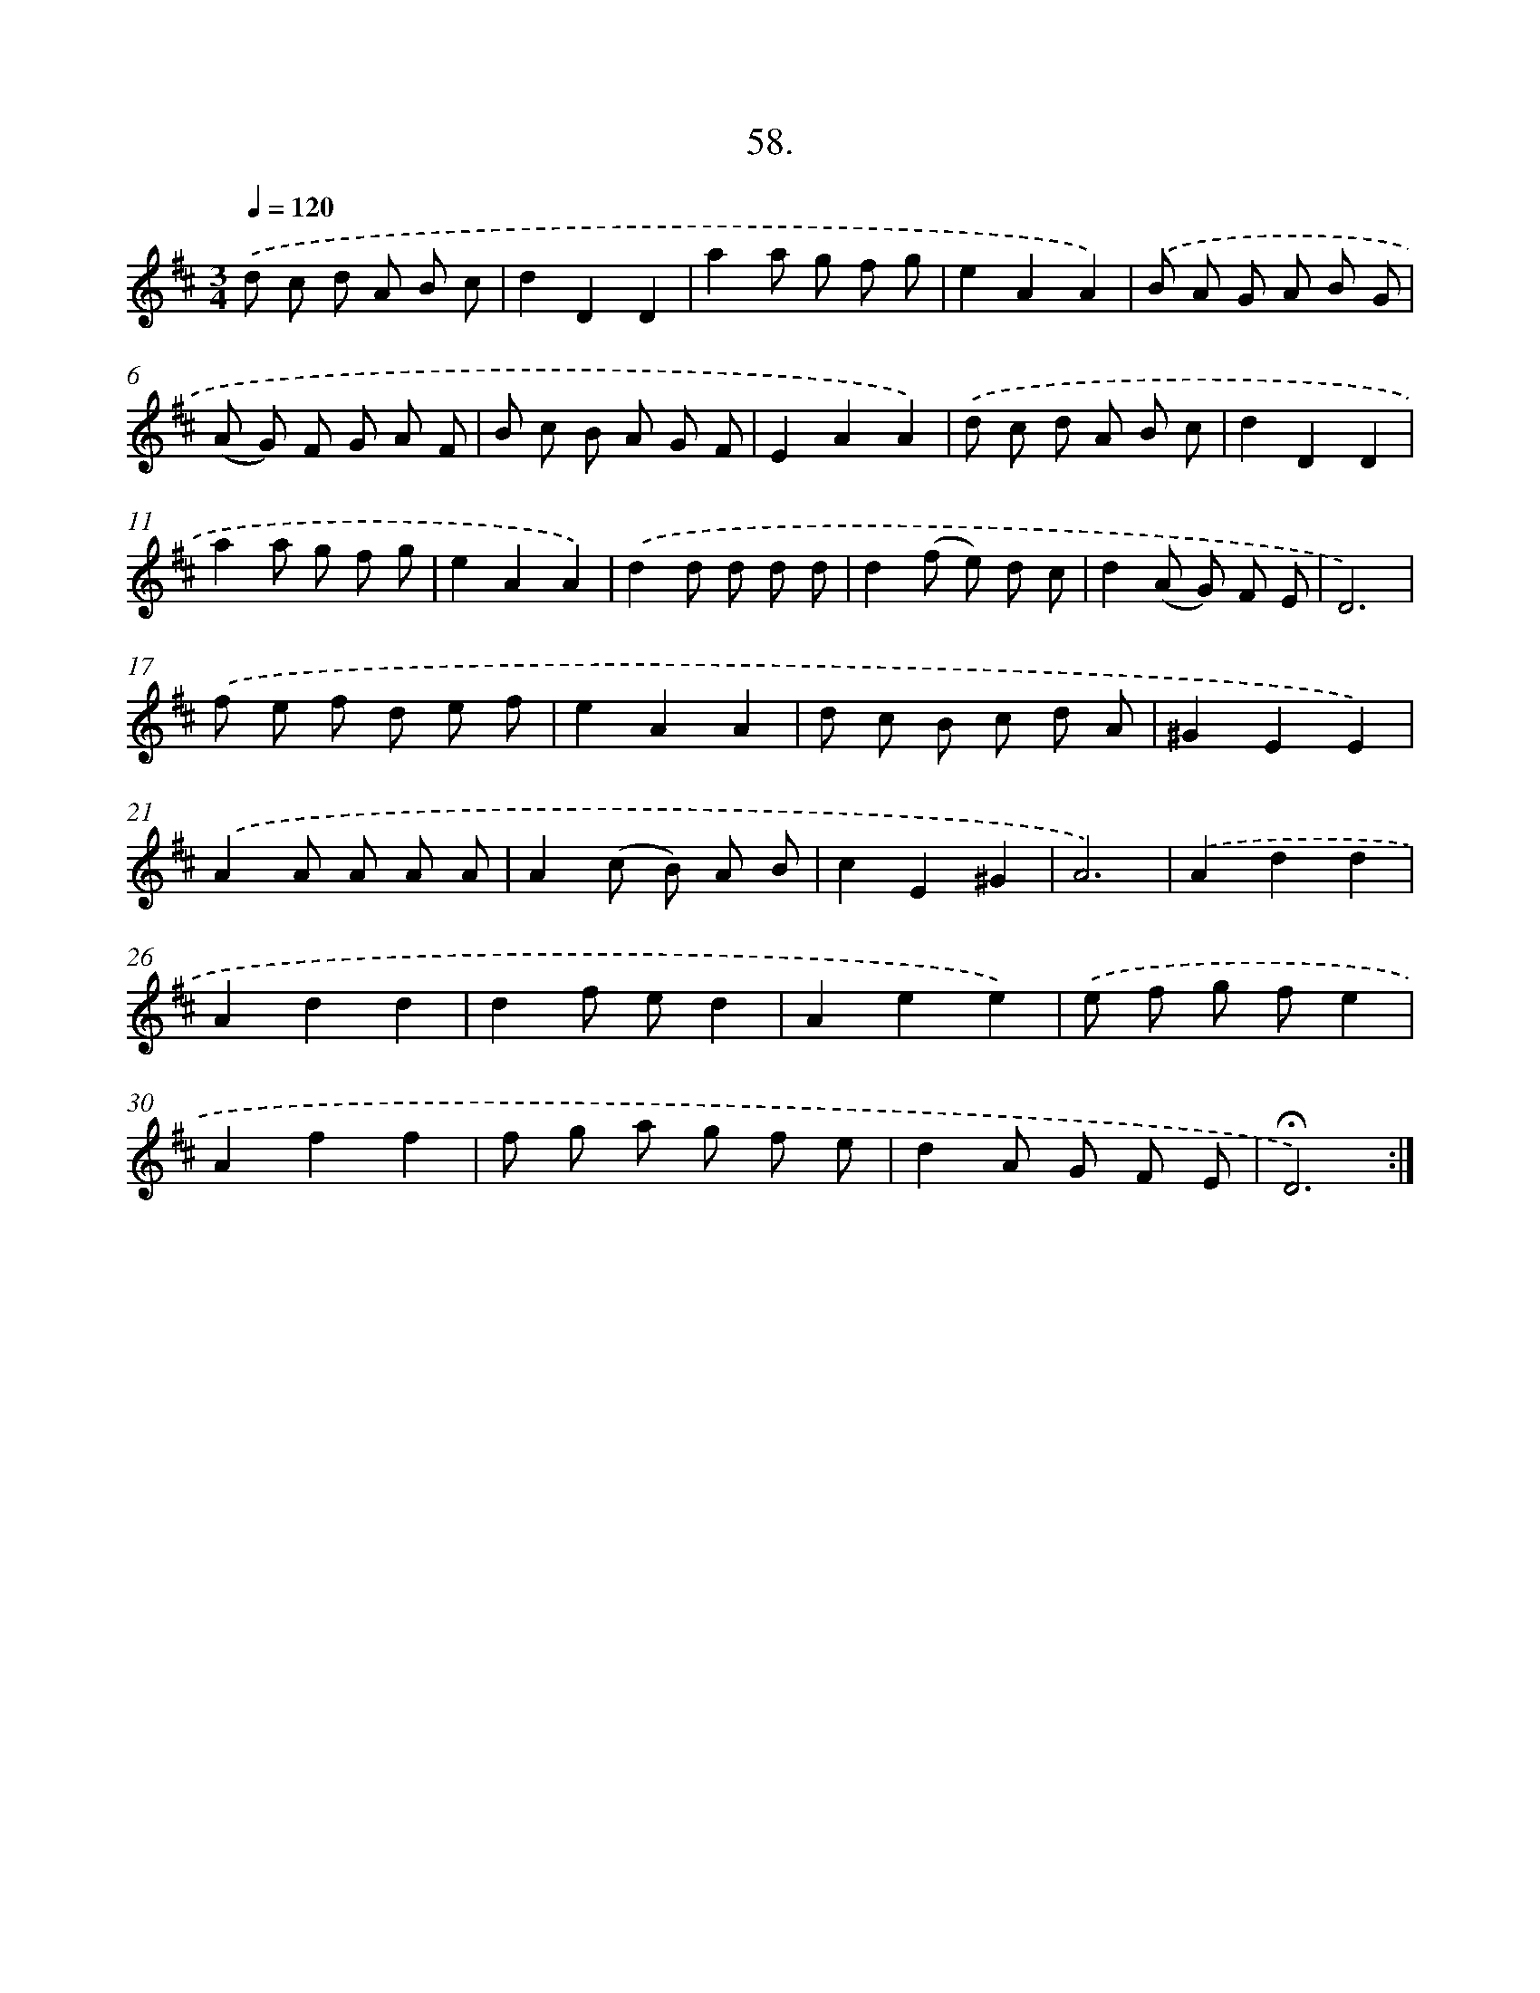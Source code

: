 X: 17752
T: 58.
%%abc-version 2.0
%%abcx-abcm2ps-target-version 5.9.1 (29 Sep 2008)
%%abc-creator hum2abc beta
%%abcx-conversion-date 2018/11/01 14:38:16
%%humdrum-veritas 4078483562
%%humdrum-veritas-data 2422489413
%%continueall 1
%%barnumbers 0
L: 1/8
M: 3/4
Q: 1/4=120
K: D clef=treble
.('d c d A B c |
d2D2D2 |
a2a g f g |
e2A2A2) |
.('B A G A B G |
(A G) F G A F |
B c B A G F |
E2A2A2) |
.('d c d A B c |
d2D2D2 |
a2a g f g |
e2A2A2) |
.('d2d d d d |
d2(f e) d c |
d2(A G) F E |
D6) |
.('f e f d e f |
e2A2A2 |
d c B c d A |
^G2E2E2) |
.('A2A A A A |
A2(c B) A B |
c2E2^G2 |
A6) |
.('A2d2d2 |
A2d2d2 |
d2f ed2 |
A2e2e2) |
.('e f g fe2 |
A2f2f2 |
f g a g f e |
d2A G F E |
!fermata!D6) :|]
